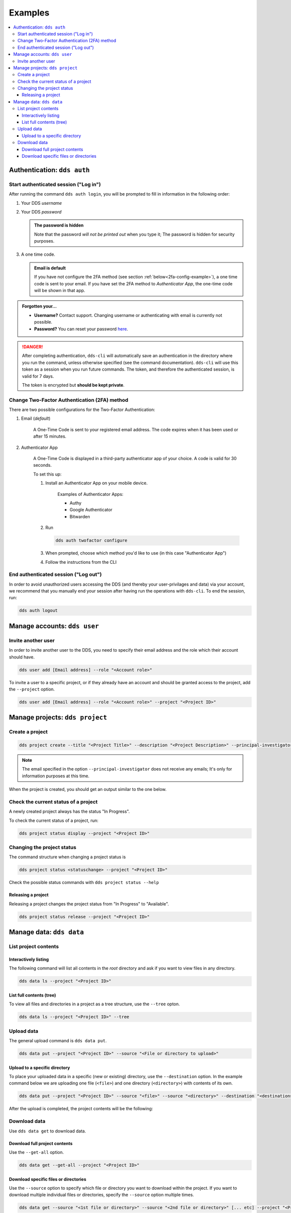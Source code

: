 .. _examples:

Examples
=========

.. contents::
   :local:

.. _auth-examples:

Authentication: ``dds auth``
~~~~~~~~~~~~~~~~~~~~~~~~~~~~~

.. _login-example:

Start authenticated session ("Log in")
---------------------------------------

After running the command ``dds auth login``, you will be prompted to fill in information in the following order:

1. Your DDS *username*
2. Your DDS *password*
   
   .. admonition:: The password is hidden
    
        Note that the password *will not be printed out* when you type it; The password is hidden for security purposes.

3. A one time code.
   
   .. admonition:: Email is default

        If you have not configure the 2FA method (see section :ref:`below<2fa-config-example>`), a one time code is sent to your email. If you have set the 2FA method to *Authenticator App*, the one-time code will be shown in that app.

.. image:: ../img/dds-auth-login.svg


.. admonition:: Forgotten your...

    * **Username?** Contact support. Changing username or authenticating with email is currently not possible.
    * **Password?** You can reset your password `here <https://delivery.scilifelab.se/reset_password>`_.

.. danger:: 

    After completing authentication, ``dds-cli`` will automatically save an authentication in the directory where you run the command, unless otherwise specified (see the command documentation). ``dds-cli`` will use this token as a session when you run future commands. 
    The token, and therefore the authenticated session, is valid for 7 days. 
    
    The token is encrypted but **should be kept private**. 

.. _2fa-config-example:

Change Two-Factor Authentication (2FA) method
-----------------------------------------------

There are two possible configurations for the Two-Factor Authentication:

1. Email (*default*)

    A One-Time Code is sent to your registered email address. The code expires when it has been used or after 15 minutes.

2. Authenticator App

    A One-Time Code is displayed in a third-party authenticator app of your choice. A code is valid for 30 seconds.
    
    To set this up:

    1. Install an Authenticator App on your mobile device. 

        Examples of Authenticator Apps: 

        * Authy
        * Google Authenticator
        * Bitwarden

    2. Run
       
       .. code-block:: 

        dds auth twofactor configure

    3. When prompted, choose which method you'd like to use (in this case "Authenticator App")
       
       .. image:: ../img/dds-auth-twofactor-configure.svg

    4. Follow the instructions from the CLI


.. _logout-example: 

End authenticated session ("Log out")
---------------------------------------

In order to avoid unauthorized users accessing the DDS (and thereby your user-privilages and data) via your account, we recommend that you manually end your session after having run the operations with ``dds-cli``. To end the session, run:

.. code-block:: 

    dds auth logout

.. _user-examples:

Manage accounts: ``dds user``
~~~~~~~~~~~~~~~~~~~~~~~~~~~~~~

.. _user-invite-example:

Invite another user
---------------------

In order to invite another user to the DDS, you need to specify their email address and the role which their account should have. 

.. code-block::

    dds user add [Email address] --role "<Account role>"

To invite a user to a specific project, or if they already have an account and should be granted access to the project, add the ``--project`` option.

.. code-block:: 

    dds user add [Email address] --role "<Account role>" --project "<Project ID>"

.. seealso::

    Granting a user access to a specific project can also be done with the ``dds project access`` command. 
    
.. _project-examples:

Manage projects: ``dds project``
~~~~~~~~~~~~~~~~~~~~~~~~~~~~~~~~~

.. _project-create-example:

Create a project
-----------------

.. code-block:: 

      dds project create --title "<Project Title>" --description "<Project Description>" --principal-investigator "<Email to PI>"

.. note::

    The email specified in the option ``--principal-investigator`` does not receive any emails; It's only for information purposes at this time. 
   
When the project is created, you should get an output similar to the one below.

.. image:: ../img/dds-project-create.svg

.. _project-status-display-example:

Check the current status of a project
--------------------------------------

A newly created project always has the status "In Progress". 

To check the current status of a project, run:

.. code-block:: 

    dds project status display --project "<Project ID>"

.. _project-status-change-example:

Changing the project status
----------------------------

The command structure when changing a project status is

.. code-block::

    dds project status <statuschange> --project "<Project ID>"

Check the possible status commands with ``dds project status --help``

.. image:: ../img/dds-project-status-help.svg

.. _project-release-example: 

Releasing a project
""""""""""""""""""""

Releasing a project changes the project status from "In Progress" to "Available". 

.. code-block:: 

    dds project status release --project "<Project ID>"
   
.. image:: ../img/dds-project-status-release.svg

.. _data-examples:

Manage data: ``dds data``
~~~~~~~~~~~~~~~~~~~~~~~~~~~~~~~~~

.. _data-list-contents:

List project contents
----------------------

.. seealso::

    You can also list project contents with the command ``dds ls``.

.. _data-list-interactive:

Interactively listing
""""""""""""""""""""""

The following command will list all contents in the *root* directory and ask if you want to view files in any directory. 

.. code-block::

    dds data ls --project "<Project ID>"

.. image:: ../img/dds-data-ls.svg

.. _data-list-tree:

List full contents (tree)
""""""""""""""""""""""""""

To view all files and directories in a project as a tree structure, use the ``--tree`` opton.

.. code-block::

    dds data ls --project "<Project ID>" --tree

.. image:: ../img/dds-data-ls-tree.svg

.. _upload-examples:

Upload data
------------

The general upload command is ``dds data put``.

.. code-block::

    dds data put --project "<Project ID>" --source "<File or directory to upload>"

.. _data-put-destination:

Upload to a specific directory
""""""""""""""""""""""""""""""""

To place your uploaded data in a specific (new or existing) directory, use the ``--destination`` option. In the example command below we are uploading one file (``<file>``) and one directory (``<directory>``) with contents of its own.

.. code-block::

    dds data put --project "<Project ID>" --source "<file>" --source "<directory>" --destination "<destination>"

After the upload is completed, the project contents will be the following: 

.. image:: ../img/dds-data-ls-destination.svg


.. _download-examples:

Download data
---------------

Use ``dds data get`` to download data. 

.. _data-get-all:

Download full project contents
""""""""""""""""""""""""""""""""

Use the ``--get-all`` option. 

.. code-block:: 

    dds data get --get-all --project "<Project ID>"

.. _data-get-source:

Download specific files or directories
""""""""""""""""""""""""""""""""""""""""

Use the ``--source`` option to specify which file or directory you want to download within the project. If you want to download multiple individual files or directories, specify the ``--source`` option multiple times.

.. code-block:: 

    dds data get --source "<1st file or directory>" --source "<2nd file or directory>" [... etc] --project "<Project ID>"

.. seealso::

    In order to know which files or directories to specify with the ``--source`` option, you can first list the project contents. See :ref:`this example<data-list-contents>`. 